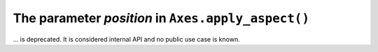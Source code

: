The parameter *position* in ``Axes.apply_aspect()``
~~~~~~~~~~~~~~~~~~~~~~~~~~~~~~~~~~~~~~~~~~~~~~~~~~~
... is deprecated. It is considered internal API and no public use case is known.
